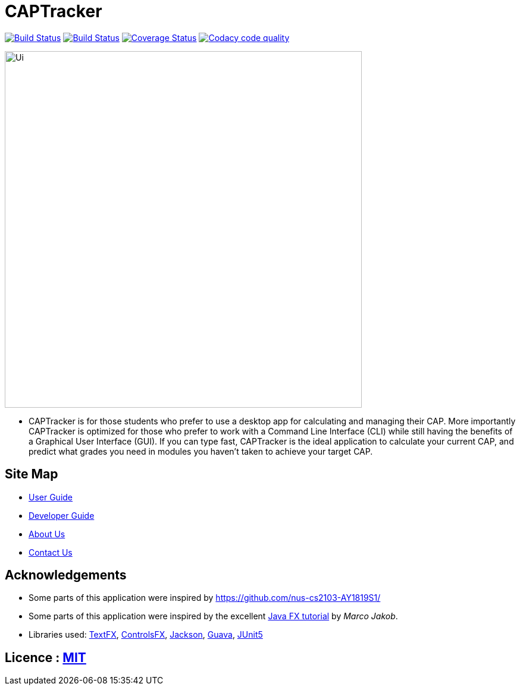 = CAPTracker
ifdef::env-github,env-browser[:relfileprefix: docs/]

https://travis-ci.org/CS2103-AY1819S1-T13-4/main[image:https://travis-ci.org/CS2103-AY1819S1-T13-4/main.svg?branch=master[Build Status]]
https://ci.appveyor.com/project/alexkmj/main/branch/master[image:https://ci.appveyor.com/api/projects/status/1sxo4mvlcd5oia7h?svg=true[Build Status]]
https://coveralls.io/github/CS2103-AY1819S1-T13-4/main?branch=master[image:https://coveralls.io/repos/github/CS2103-AY1819S1-T13-4/main/badge.svg?branch=master[Coverage Status]]
image:https://api.codacy.com/project/badge/Grade/28acc5b7c04044519964e6253aeb58fa["Codacy code quality", link="https://www.codacy.com/app/alexkmj/main?utm_source=github.com&utm_medium=referral&utm_content=CS2103-AY1819S1-T13-4/main&utm_campaign=Badge_Grade"]

ifdef::env-github[]
image::docs/images/Ui.png[width="600"]
endif::[]

ifndef::env-github[]
image::images/Ui.png[width="600"]
endif::[]

* CAPTracker is for those students who prefer to use a desktop app for calculating and managing their CAP. More importantly CAPTracker is optimized for those who prefer to work with a Command Line Interface (CLI) while still having the benefits of a Graphical User Interface (GUI). If you can type fast, CAPTracker is the ideal application to calculate your current CAP, and predict what grades you need in modules you haven’t taken to achieve your target CAP.

== Site Map

* <<UserGuide#, User Guide>>
* <<DeveloperGuide#, Developer Guide>>
* <<AboutUs#, About Us>>
* <<ContactUs#, Contact Us>>

== Acknowledgements

* Some parts of this application were inspired by https://github.com/nus-cs2103-AY1819S1/
* Some parts of this application were inspired by the excellent http://code.makery.ch/library/javafx-8-tutorial/[Java FX tutorial] by
_Marco Jakob_.
* Libraries used: https://github.com/TestFX/TestFX[TextFX], https://bitbucket.org/controlsfx/controlsfx/[ControlsFX], https://github.com/FasterXML/jackson[Jackson], https://github.com/google/guava[Guava], https://github.com/junit-team/junit5[JUnit5]

== Licence : link:LICENSE[MIT]
